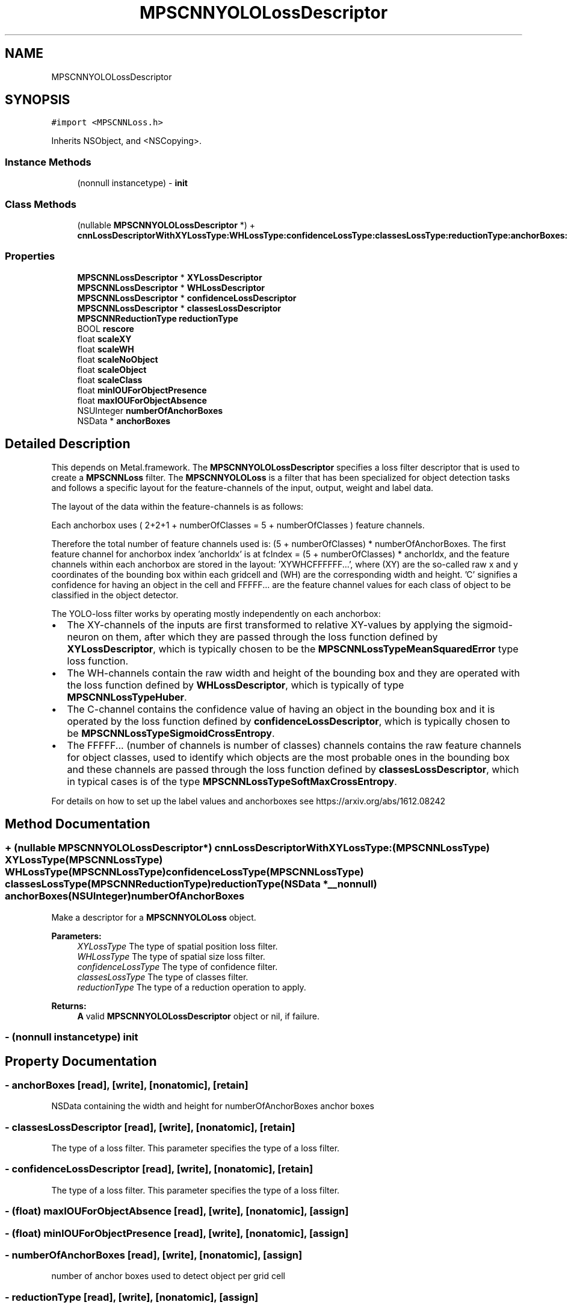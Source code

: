 .TH "MPSCNNYOLOLossDescriptor" 3 "Mon Jul 9 2018" "Version MetalPerformanceShaders-119.3" "MetalPerformanceShaders.framework" \" -*- nroff -*-
.ad l
.nh
.SH NAME
MPSCNNYOLOLossDescriptor
.SH SYNOPSIS
.br
.PP
.PP
\fC#import <MPSCNNLoss\&.h>\fP
.PP
Inherits NSObject, and <NSCopying>\&.
.SS "Instance Methods"

.in +1c
.ti -1c
.RI "(nonnull instancetype) \- \fBinit\fP"
.br
.in -1c
.SS "Class Methods"

.in +1c
.ti -1c
.RI "(nullable \fBMPSCNNYOLOLossDescriptor\fP *) + \fBcnnLossDescriptorWithXYLossType:WHLossType:confidenceLossType:classesLossType:reductionType:anchorBoxes:numberOfAnchorBoxes:\fP"
.br
.in -1c
.SS "Properties"

.in +1c
.ti -1c
.RI "\fBMPSCNNLossDescriptor\fP * \fBXYLossDescriptor\fP"
.br
.ti -1c
.RI "\fBMPSCNNLossDescriptor\fP * \fBWHLossDescriptor\fP"
.br
.ti -1c
.RI "\fBMPSCNNLossDescriptor\fP * \fBconfidenceLossDescriptor\fP"
.br
.ti -1c
.RI "\fBMPSCNNLossDescriptor\fP * \fBclassesLossDescriptor\fP"
.br
.ti -1c
.RI "\fBMPSCNNReductionType\fP \fBreductionType\fP"
.br
.ti -1c
.RI "BOOL \fBrescore\fP"
.br
.ti -1c
.RI "float \fBscaleXY\fP"
.br
.ti -1c
.RI "float \fBscaleWH\fP"
.br
.ti -1c
.RI "float \fBscaleNoObject\fP"
.br
.ti -1c
.RI "float \fBscaleObject\fP"
.br
.ti -1c
.RI "float \fBscaleClass\fP"
.br
.ti -1c
.RI "float \fBminIOUForObjectPresence\fP"
.br
.ti -1c
.RI "float \fBmaxIOUForObjectAbsence\fP"
.br
.ti -1c
.RI "NSUInteger \fBnumberOfAnchorBoxes\fP"
.br
.ti -1c
.RI "NSData * \fBanchorBoxes\fP"
.br
.in -1c
.SH "Detailed Description"
.PP 
This depends on Metal\&.framework\&.  The \fBMPSCNNYOLOLossDescriptor\fP specifies a loss filter descriptor that is used to create a \fBMPSCNNLoss\fP filter\&. The \fBMPSCNNYOLOLoss\fP is a filter that has been specialized for object detection tasks and follows a specific layout for the feature-channels of the input, output, weight and label data\&.
.PP
The layout of the data within the feature-channels is as follows: 
.PP
.nf
Each anchorbox uses ( 2+2+1 + numberOfClasses = 5 + numberOfClasses ) feature channels.

.fi
.PP
.PP
Therefore the total number of feature channels used is: (5 + numberOfClasses) * numberOfAnchorBoxes\&. The first feature channel for anchorbox index 'anchorIdx' is at fcIndex = (5 + numberOfClasses) * anchorIdx, and the feature channels within each anchorbox are stored in the layout: 'XYWHCFFFFFF\&.\&.\&.', where (XY) are the so-called raw x and y coordinates of the bounding box within each gridcell and (WH) are the corresponding width and height\&. 'C' signifies a confidence for having an object in the cell and FFFFF\&.\&.\&. are the feature channel values for each class of object to be classified in the object detector\&.
.PP
The YOLO-loss filter works by operating mostly independently on each anchorbox:
.IP "\(bu" 2
The XY-channels of the inputs are first transformed to relative XY-values by applying the sigmoid-neuron on them, after which they are passed through the loss function defined by \fBXYLossDescriptor\fP, which is typically chosen to be the \fBMPSCNNLossTypeMeanSquaredError\fP type loss function\&.
.IP "\(bu" 2
The WH-channels contain the raw width and height of the bounding box and they are operated with the loss function defined by \fBWHLossDescriptor\fP, which is typically of type \fBMPSCNNLossTypeHuber\fP\&.
.IP "\(bu" 2
The C-channel contains the confidence value of having an object in the bounding box and it is operated by the loss function defined by \fBconfidenceLossDescriptor\fP, which is typically chosen to be \fBMPSCNNLossTypeSigmoidCrossEntropy\fP\&.
.IP "\(bu" 2
The FFFFF\&.\&.\&. (number of channels is number of classes) channels contains the raw feature channels for object classes, used to identify which objects are the most probable ones in the bounding box and these channels are passed through the loss function defined by \fBclassesLossDescriptor\fP, which in typical cases is of the type \fBMPSCNNLossTypeSoftMaxCrossEntropy\fP\&.
.PP
.PP
For details on how to set up the label values and anchorboxes see https://arxiv.org/abs/1612.08242 
.SH "Method Documentation"
.PP 
.SS "+ (nullable \fBMPSCNNYOLOLossDescriptor\fP*) cnnLossDescriptorWithXYLossType: (\fBMPSCNNLossType\fP) XYLossType(\fBMPSCNNLossType\fP) WHLossType(\fBMPSCNNLossType\fP) confidenceLossType(\fBMPSCNNLossType\fP) classesLossType(\fBMPSCNNReductionType\fP) reductionType(NSData *__nonnull) anchorBoxes(NSUInteger) numberOfAnchorBoxes"
Make a descriptor for a \fBMPSCNNYOLOLoss\fP object\&. 
.PP
\fBParameters:\fP
.RS 4
\fIXYLossType\fP The type of spatial position loss filter\&. 
.br
\fIWHLossType\fP The type of spatial size loss filter\&. 
.br
\fIconfidenceLossType\fP The type of confidence filter\&. 
.br
\fIclassesLossType\fP The type of classes filter\&. 
.br
\fIreductionType\fP The type of a reduction operation to apply\&. 
.RE
.PP
\fBReturns:\fP
.RS 4
\fBA\fP valid \fBMPSCNNYOLOLossDescriptor\fP object or nil, if failure\&. 
.RE
.PP

.SS "\- (nonnull instancetype) init "

.SH "Property Documentation"
.PP 
.SS "\- anchorBoxes\fC [read]\fP, \fC [write]\fP, \fC [nonatomic]\fP, \fC [retain]\fP"
NSData containing the width and height for numberOfAnchorBoxes anchor boxes 
.SS "\- classesLossDescriptor\fC [read]\fP, \fC [write]\fP, \fC [nonatomic]\fP, \fC [retain]\fP"
The type of a loss filter\&.  This parameter specifies the type of a loss filter\&. 
.SS "\- confidenceLossDescriptor\fC [read]\fP, \fC [write]\fP, \fC [nonatomic]\fP, \fC [retain]\fP"
The type of a loss filter\&.  This parameter specifies the type of a loss filter\&. 
.SS "\- (float) maxIOUForObjectAbsence\fC [read]\fP, \fC [write]\fP, \fC [nonatomic]\fP, \fC [assign]\fP"

.SS "\- (float) minIOUForObjectPresence\fC [read]\fP, \fC [write]\fP, \fC [nonatomic]\fP, \fC [assign]\fP"

.SS "\- numberOfAnchorBoxes\fC [read]\fP, \fC [write]\fP, \fC [nonatomic]\fP, \fC [assign]\fP"
number of anchor boxes used to detect object per grid cell 
.SS "\- reductionType\fC [read]\fP, \fC [write]\fP, \fC [nonatomic]\fP, \fC [assign]\fP"
ReductionType shared accross all losses (so they may generate same sized output) 
.SS "\- rescore\fC [read]\fP, \fC [write]\fP, \fC [nonatomic]\fP, \fC [assign]\fP"
Rescore pertains to multiplying the confidence groundTruth with IOU (intersection over union) of predicted bounding box and the groundTruth boundingBox\&. Default is YES 
.SS "\- scaleClass\fC [read]\fP, \fC [write]\fP, \fC [nonatomic]\fP, \fC [assign]\fP"
scale factor for no object classes loss and loss gradient default is 2\&.0 
.SS "\- scaleNoObject\fC [read]\fP, \fC [write]\fP, \fC [nonatomic]\fP, \fC [assign]\fP"
scale factor for no object confidence loss and loss gradient default is 5\&.0 
.SS "\- scaleObject\fC [read]\fP, \fC [write]\fP, \fC [nonatomic]\fP, \fC [assign]\fP"
scale factor for no object confidence loss and loss gradient default is 100\&.0 
.SS "\- scaleWH\fC [read]\fP, \fC [write]\fP, \fC [nonatomic]\fP, \fC [assign]\fP"
scale factor for WH loss and loss gradient default is 10\&.0 
.SS "\- scaleXY\fC [read]\fP, \fC [write]\fP, \fC [nonatomic]\fP, \fC [assign]\fP"
scale factor for XY loss and loss gradient default is 10\&.0 
.SS "\- WHLossDescriptor\fC [read]\fP, \fC [write]\fP, \fC [nonatomic]\fP, \fC [retain]\fP"
The type of a loss filter\&.  This parameter specifies the type of a loss filter\&. 
.SS "\- XYLossDescriptor\fC [read]\fP, \fC [write]\fP, \fC [nonatomic]\fP, \fC [retain]\fP"
The type of a loss filter\&.  This parameter specifies the type of a loss filter\&. 

.SH "Author"
.PP 
Generated automatically by Doxygen for MetalPerformanceShaders\&.framework from the source code\&.
